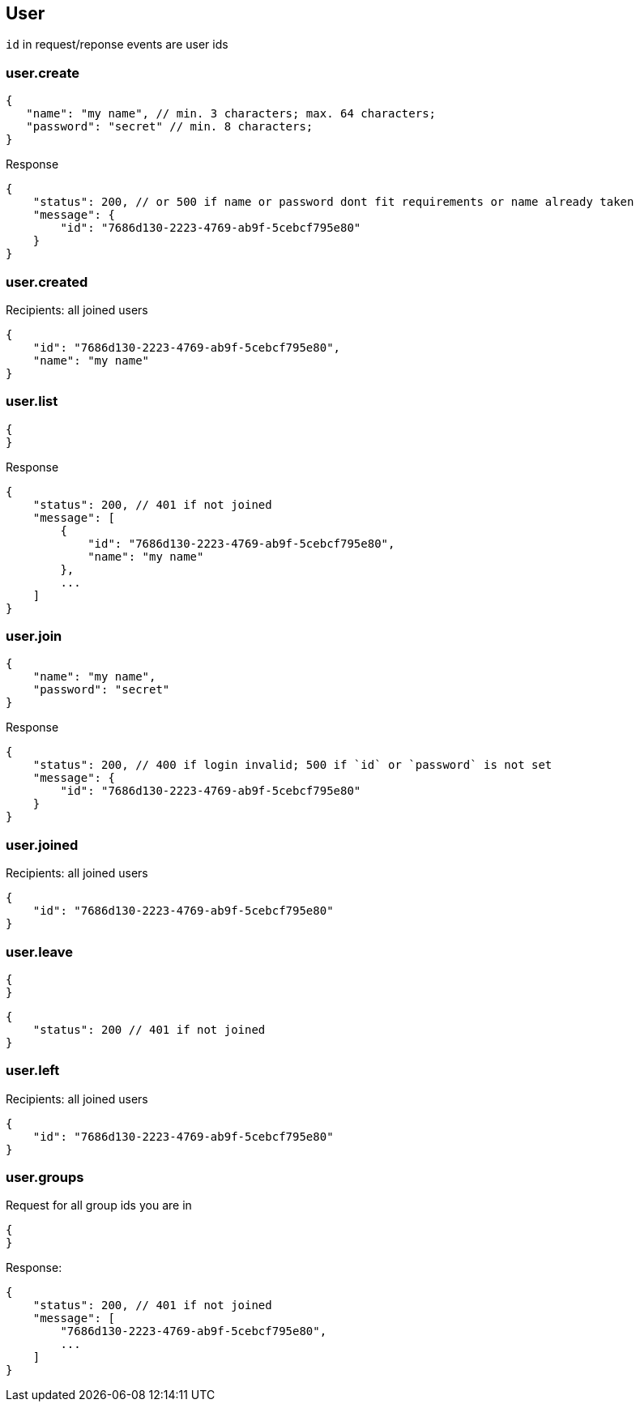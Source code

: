 == User
`id` in request/reponse events are user ids

=== user.create
[source]
{
   "name": "my name", // min. 3 characters; max. 64 characters;
   "password": "secret" // min. 8 characters;
}

Response
[source]
{
    "status": 200, // or 500 if name or password dont fit requirements or name already taken
    "message": {
        "id": "7686d130-2223-4769-ab9f-5cebcf795e80"
    } 
}

=== user.created
Recipients: all joined users
[source]
{
    "id": "7686d130-2223-4769-ab9f-5cebcf795e80",
    "name": "my name"
}

=== user.list
[source]
{
}

Response
[source]
{
    "status": 200, // 401 if not joined
    "message": [
        {
            "id": "7686d130-2223-4769-ab9f-5cebcf795e80",
            "name": "my name"
        },
        ...
    ]
}

=== user.join
[source]
{
    "name": "my name",
    "password": "secret"
}

Response
[source]
{
    "status": 200, // 400 if login invalid; 500 if `id` or `password` is not set
    "message": {
        "id": "7686d130-2223-4769-ab9f-5cebcf795e80"
    }
}

=== user.joined
Recipients: all joined users
[source]
{
    "id": "7686d130-2223-4769-ab9f-5cebcf795e80"
}

=== user.leave
[source]
{
}

[source]
{
    "status": 200 // 401 if not joined
}

=== user.left
Recipients: all joined users
[source]
{
    "id": "7686d130-2223-4769-ab9f-5cebcf795e80"
}

=== user.groups
Request for all group ids you are in
[source]
{
}

Response:
[source]
{
    "status": 200, // 401 if not joined
    "message": [
        "7686d130-2223-4769-ab9f-5cebcf795e80",
        ...
    ]
}

